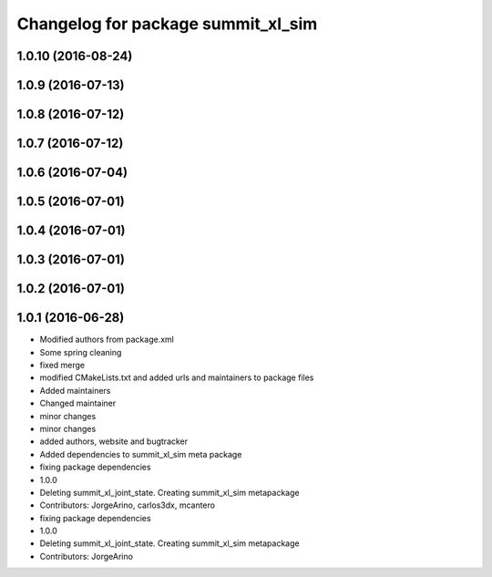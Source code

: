 ^^^^^^^^^^^^^^^^^^^^^^^^^^^^^^^^^^^
Changelog for package summit_xl_sim
^^^^^^^^^^^^^^^^^^^^^^^^^^^^^^^^^^^

1.0.10 (2016-08-24)
-------------------

1.0.9 (2016-07-13)
------------------

1.0.8 (2016-07-12)
------------------

1.0.7 (2016-07-12)
------------------

1.0.6 (2016-07-04)
------------------

1.0.5 (2016-07-01)
------------------

1.0.4 (2016-07-01)
------------------

1.0.3 (2016-07-01)
------------------

1.0.2 (2016-07-01)
------------------

1.0.1 (2016-06-28)
------------------
* Modified authors from package.xml
* Some spring cleaning
* fixed merge
* modified CMakeLists.txt and added urls and maintainers to package files
* Added maintainers
* Changed maintainer
* minor changes
* minor changes
* added authors, website and bugtracker
* Added dependencies to summit_xl_sim meta package
* fixing package dependencies
* 1.0.0
* Deleting summit_xl_joint_state. Creating summit_xl_sim metapackage
* Contributors: JorgeArino, carlos3dx, mcantero

* fixing package dependencies
* 1.0.0
* Deleting summit_xl_joint_state. Creating summit_xl_sim metapackage
* Contributors: JorgeArino
